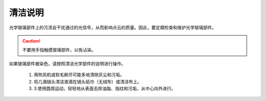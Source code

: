 清洁说明
=========================================

光学玻璃部件上的污渍会干扰通过的光信号，从而影响点云的质量。因此，要定期检查和维护光学玻璃部件。

.. caution::
    不要用手指触摸玻璃部件，以免沾染。

如果玻璃部件被染色，请按照清洁光学部件的说明进行操作。

    1. 用吹风机或软毛刷尽可能多地清除灰尘和污垢。

    2. 将几滴镜头清洁液滴在镜头纸巾（无绒布）或清洁布上。

    3. 3.使用圆周运动，轻轻地从表面去除油脂、指纹和污垢，从中心向外进行。